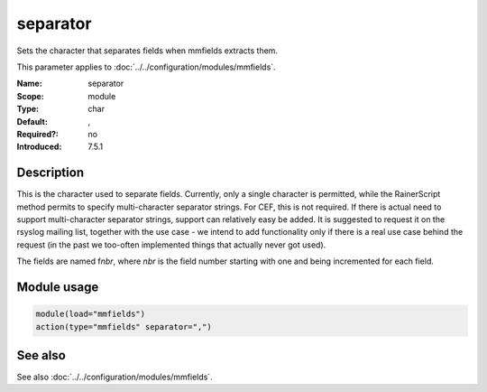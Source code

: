 .. _param-mmfields-separator:
.. _mmfields.parameter.module.separator:

separator
=========

.. index::
   single: mmfields; separator
   single: separator

.. summary-start

Sets the character that separates fields when mmfields extracts them.

.. summary-end

This parameter applies to :doc:`../../configuration/modules/mmfields`.

:Name: separator
:Scope: module
:Type: char
:Default: ,
:Required?: no
:Introduced: 7.5.1

Description
-----------
This is the character used to separate fields. Currently, only a single
character is permitted, while the RainerScript method permits to specify
multi-character separator strings. For CEF, this is not required. If there
is actual need to support multi-character separator strings, support can
relatively easy be added. It is suggested to request it on the rsyslog
mailing list, together with the use case - we intend to add functionality only
if there is a real use case behind the request (in the past we too-often
implemented things that actually never got used).

The fields are named f\ *nbr*, where *nbr* is the field number starting with
one and being incremented for each field.

Module usage
------------
.. _param-mmfields-module-separator-usage:
.. _mmfields.parameter.module.separator-usage:

.. code-block:: rsyslog

   module(load="mmfields")
   action(type="mmfields" separator=",")

See also
--------
See also :doc:`../../configuration/modules/mmfields`.
